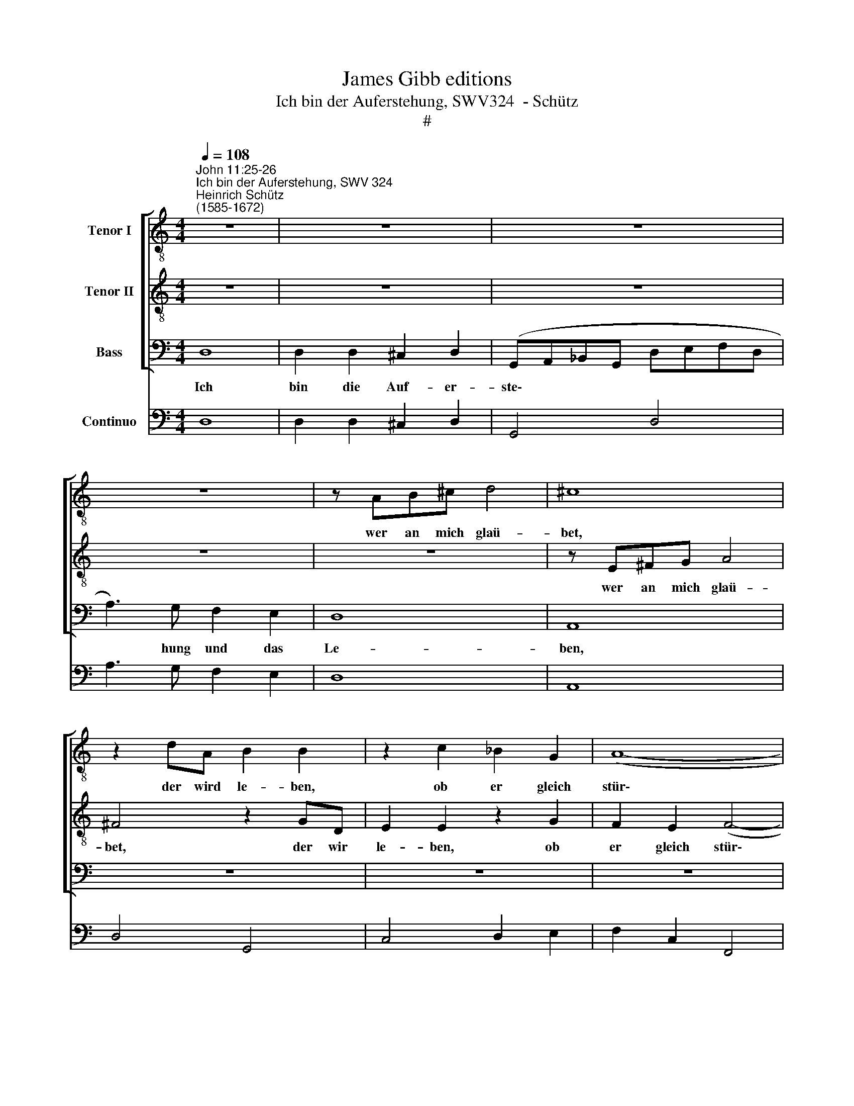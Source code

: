 X:1
T:James Gibb editions
T:Ich bin der Auferstehung, SWV324  - Schütz
T:#
%%score [ 1 2 3 ] 4
L:1/8
Q:1/4=108
M:4/4
K:C
V:1 treble-8 nm="Tenor I"
V:2 treble-8 nm="Tenor II"
V:3 bass nm="Bass"
V:4 bass nm="Continuo"
V:1
"^John 11:25-26""^Ich bin der Auferstehung, SWV 324""^Heinrich Schütz\n(1585-1672)" z8 | z8 | z8 | %3
w: |||
 z8 | z AB^c d4 | ^c8 | z2 dA B2 B2 | z2 c2 _B2 G2 | (A8- | A4 G2 F2) | G8 | z8 | z8 | z8 | %14
w: |wer an mich glaü-|bet,|der wird le- ben,|ob er gleich|stür\-||be,||||
 z E^FG A4 | ^F8 | z2 GD E2 E2 | z2 cF A2 A2 | z2 c2 _B2 A2 | (A2 GF G4) | A8 | z ABc d4 | %22
w: wer an mich glaü-|bet,|der wird le- ben,|der wird le- ben,|ob er gleich|stür\- * * *|be,|wer an mich glaü-|
 B4 z2 AE | ^F2 F2 z2 GD | E2 E2 z2 G2 | F2 D2 (D4- | D4 ^C4) | D8 | z8 | z4 z dAB | c2 _BA B2 AG | %31
w: bet, der wird|le- ben, der wird|le- ben, ob|er gleich stür\-||be,||und wer da|le- bet und glaü- bet an|
 A4 z4 | z4 z2 ^cc | d=c B2 cB A2 | (A2 ^G2) A4 | z2 ee fe d2 | ed c2 B4 | A8 | z8 | z4 z ABc | %40
w: mich,|der wird|nim- mer- mehr, nim- mer- mehr|ster\- * ben,|der wird nim- mer- mehr,|nim- mer- mehr ster-|ben,||und wer da|
 d2 cB c2 BA | B4 z4 | z4 z2 GG | AG F2 GF E2 | (F2 G2) A4 | z4 z2 cc | dc _B2 cB A2 | G8 | F8 | %49
w: le- bet und glaü- bet an|mich,|der wird|nim- mer- mehr, nim- mer- mehr|ster\- * ben,|der wird|nim- mer- mehr. nim- mer- mehr|ster-|ben.|
 z4 F4 | F2 F2 E2 ^F2 | (GA_Bc dAB^F | G3) ^F F2 E2 | ^F4 F4 | z8 | z8 | z8 | z8 | z8 | z4 c4 | %60
w: Ich|bin die Auf- er-|ste\- * * * * * * *|* hung und das|Le- ben,||||||ich|
 c2 c2 c2 c2 | (defc dA_Bc | d3) c c2 _B2 | c4 c4 | z cde f4- | f4 e4 | z8 | z2 eB ^c2 c2 | %68
w: bin die Auf- er-|ste\- * * * * * * *|* hung und das|Le- ben,|wer an mich glaü\-|* bet,||der wird le- ben,|
 z2 e2 d2 c2 | (c4 B2 A2 | c4) B4 | z8 | z8 | z8 | z fcd e2 dc | d2 cB AdAB | c2 BA B2 AG | A4 z4 | %78
w: ob er gleich|stür\- * *|* be,||||und wer da le- bet und|glaü- bet an mich, und wer da|le- bet und glaü- bet an|mich,|
 z gde f2 ed | e2 dc d2 dd | ed c2 dc B2 | z8 | z2 AA _BA G2 | AG F2 GF E2 | F2 D2 z2 ee | %85
w: und wer da le- bet und|glaü- bet an mich, der wird|nim- mer- mehr, nim- mer- mehr,||der wird nim- mer- mehr,|nim- mer- mehr, nim- mer- mehr,|ster- ben, der wird|
 fe d2 ed c2 | z4 z2 AA | _BA G2 AG F2 | z2 GG AG F2 | GF E2 z2 ee | fe d2 z4 | z4 (c4- | %92
w: nim- mer- mehr, nim- mer- mehr,|der wird|nim- mer- mehr, nim- mer- mehr,|der wird nim- mer- mehr,|nim- mer- mehr, der wird|nim- mer- mehr|ster\-|
 cABc d4- | d2 ^cB c4) | d4 A2 A2 | dc _B2 cB A2 | z4 (_B4- | B4 A2 G2) | !fermata!A8 |] %99
w: ||ben, der wird|nim- mer- mehr, nim- mer- mehr.|ster\-||ben.|
V:2
 z8 | z8 | z8 | z8 | z8 | z E^FG A4 | ^F4 z2 GD | E2 E2 z2 G2 | F2 E2 (F4- | F4 E2 D2) | E8 | z8 | %12
w: |||||wer an mich glaü-|bet, der wir|le- ben, ob|er gleich stür\-||be,||
 z8 | z8 | z8 | z AB^c d4 | B4 z2 cG | A2 A2 z2 c2 | _B2 A2 (G2 FE | D6 E2 | F4) E4 | z ^FGA B4 | %22
w: |||wer an mich glaü|bet, der wird|le- ben, ob|er gleich stür\- * *||* be,|wer an mich glaü-|
 ^G4 z2 EE | A2 A2 z2 DD | G2 G2 z4 | z2 G2 F2 D2 | (F2 ED E4) | D8 | z8 | z8 | z AEF G2 FE | %31
w: bet, der wird|le- ben, der wird|le- ben,|ob er gleich|stür\- * * *|be,|||und wer da le- bet und|
 F2 ED E4 | z8 | z4 z2 ^cc | d=c B2 cB A2 | (B2 ^c2) d2 BB | cB A2 (A2 ^G2) | A8 | z8 | z4 z cde | %40
w: glaü- bet an mich,||der wird|nim- mer- mehr, nim- mer- mehr|ster\- * ben, der wird|nim- mer- mehr ster\- *|ben,||und wer da|
 f2 ed e2 dc | d4 dded | c2 dc B2 (c2- | c2 B2) c4 | z4 z2 cc | dc _B2 cB A2 | (F8- | F2 ED E4) | %48
w: le- bet und glaü- bet an|mich, der wird nim- mer-|mehr, nim- mer- mehr ster\-|* * ben,|der wird|nim- mer- mehr, nim- mer- mehr|ster\-||
 F8 | z4 A4 | A2 A2 A2 A2 | (_BcdA B^FGA | _B3) A A2 G2 | A4 A4 | z8 | z8 | z8 | z8 | z8 | z4 A4 | %60
w: ben.|Ich|bin die Auf- er-|ste\- * * * * * * *|* hung und das|Le- ben,||||||ich|
 A2 A2 G2 A2 | (_Bcde fcdA | _B3) A A2 G2 | A4 AA_Bc | d8- | d4 ^c4 | z2 dA B2 B2 | z4 z2 e2 | %68
w: bin die Auf- er-|ste\- * * * * * * *|* hung und das|Le- ben, wer an mich|glaü\-|* bet,|der wird le- ben,|ob|
 d2 c2 (A4- | A4 G2 F2 | A4) ^G4 | z8 | z8 | z8 | z dAB c2 BA | B2 AG A4 | z AEF G2 FE | %77
w: er gleich stür\-||* be,||||und wer da le- bet und|glaü- bet an mich,|und wer da le- bet und|
 F2 ED EcGA | B2 AG A2 AB | c4 z4 | z8 | eefe d2 ed | ^c2 d4 c2 | z8 | z2 dd ed c2 | dc B2 z2 cc | %86
w: glaü- bet an mich, und wer da|le- bet und glaü- bet an|mich,||der wird nim- mer- mehr, nim- mer-|mehr ster- ben,||der wird nim- mer- mehr.|nim- mer- mehr, der wird|
 dc B2 cB A2 | z4 (c4- | cABc d4- | d2 ^cB c4) | d4 z2 AA | _BA G2 AG F2 | z2 GG AG F2 | E8 | %94
w: nim- mer- mehr, nim- mer- mehr|ster\-|||ben, der wird|nim- mer- mehr, nim- mer- mehr,|der wird nim- mer- mehr|ster-|
 D4 ^F2 F2 | _Bc d2 AB c2 | z4 (G4- | G4 ^F2 E2) | !fermata!^F8 |] %99
w: ben, der wird|nim- mer- mehr, nim- mer- mehr.|ster\-||ben.|
V:3
 D,8 | D,2 D,2 ^C,2 D,2 | (G,,A,,_B,,G,, D,E,F,D, | A,3) G, F,2 E,2 | D,8 | A,,8 | z8 | z8 | z8 | %9
w: Ich|bin die Auf- er-|ste\- * * * * * * *|* hung und das|Le-|ben,||||
 z8 | z4 C,4 | C,2 C,2 B,,2 C,2 | (F,,G,,A,,F,, C,D,E,C, | G,3) F, E,2 D,2 | A,,8 | D,8 | z8 | z8 | %18
w: |ich|bin die Au- fer-|ste\- * * * * * * *|* hung und das|Le-|ben,|||
 z8 | z8 | z4 z A,,B,,^C, | D,4 B,,4 | z2 E,B,, ^C,2 C,2 | z2 D,A,, B,,2 B,,2 | z2 C,2 _B,,2 G,,2 | %25
w: ||wer an mich|glaü\-- bet,|der wird le- ben,|der wird le- ben,|ob er gleich|
 (_B,,8 | A,,8) | D,,8 | z D,A,,_B,, C,2 B,,A,, | _B,,2 A,,G,, D,4 | z8 | z4 z2 ^C,C, | %32
w: stür\-||be,|und wer da le- bet und|glaü- bet an mich,||der wird|
 D,C, B,,2 C,B,, A,,2 | (D,2 E,2) A,,4 | z8 | z4 D,D,G,F, | C,2 F,E, D,2 E,2 | A,,4 z A,E,F, | %38
w: nim- mer- mehr, nim- mer- mehr|ster\- * ben,||der wird nim- mer-|mehr, nim- mer- mehr ster-|ben, und wer da|
 G,2 F,E, F,2 E,D, | A,8 | z8 | z4 z2 G,G, | A,G, F,2 G,F, E,2 | (F,2 D,2) C,2 C,C, | %44
w: le- bet und glaü- bet an|mich,||der wird|nim- mer- mehr, nim- mer- mehr|ster\- * ben, der wird|
 D,C, B,,2 C,B,, A,,2 | (_B,,2 G,,2) F,,2 A,,A,, | _B,,C, D,2 A,,G,, F,,2 | (_B,,4 C,4) | F,,8 | %49
w: nim- mer- mehr, nim- mer- mehr|ster\- * ben, der wird|nim- mer- mehr. nim- mer- mehr|ster\- *|ben.|
 z8 | z8 | z8 | z8 | z4 z D,E,^F, | G,4 ^F,4 | z2 G,D, E,2 E,2 | z2 A,E, F,2 F,2 | %57
w: ||||wer an mich|glaü- bet,|der wird le- ben,|der wird le- ben,|
 z2 _B,2 A,2 F,2 | (A,2 G,F, G,4) | F,8 | z8 | z8 | z8 | z4 z F,G,A, | _B,8 | A,4 z2 A,E, | %66
w: ob er gleich|stiir\- * * *|be,||||wer an mich|glaü-|bet, der wird|
 ^F,2 F,2 z2 B,F, | ^G,2 G,2 z4 | z2 C,2 D,2 E,2 | F,8 | E,8 | z E,B,,C, D,2 C,B,, | %72
w: le- ben, der wird|le- ben,|ob er gleich|stür-|be,|und wer da le- bet und|
 C,2 B,,A,, E,2 E,E, | A,G, F,2 G,F, E,2 | D,4 C,4 | z G,D,E, F,2 E,D, | A,2 G,F, E,4 | %77
w: glaü- bet an mich, der wird|nim- mer- mehr, nim- mer- mehr|ster- ben,|und wer da le- bet und|glaü- bet an mich,|
 z D,A,,B,, C,2 E,F, | G,2 F,E, D,4 | z8 | G,G,A,G, F,2 G,F, | E,2 A,A, _B,A, G,2 | A,G, F,2 E,4 | %83
w: und wer da le- bet und|glaü- bet an mich,||der wird nim- mer- mehr, nim- mer-|mehr, der wird nim- mer- mehr,|nim- mer- mehr ster-|
 D,2 D,D, E,D, C,2 | D,C, B,,2 A,,4 | D,,4 z4 | z8 | z4 z2 F,F, | G,F, E,2 F,E, D,2 | z8 | %90
w: ben, der wird nim- mer- mehr,|nim- mer- mehr ster-|ben,||der wird|nim- mer- mehr, nim- mer- mehr,||
 z2 D,D, A,G, F,2 | z4 z2 F,F, | G,F, E,2 F,E, D,2 | A,,8 | D,,4 z4 | z8 | G,,8- | G,,8 | %98
w: der wird nim- mer- mehr,|der wird|nim- mer- mehr, nim- mer- mehr|ster-|ben,||ster\-||
 !fermata!D,8 |] %99
w: ben.|
V:4
 D,8 | D,2 D,2 ^C,2 D,2 | G,,4 D,4 | A,3 G, F,2 E,2 | D,8 | A,,8 | D,4 G,,4 | C,4 D,2 E,2 | %8
w: ||||||||
w: ||||||||
 F,2 C,2 F,,4 | C,8 | C,8 | C,2 C,2 B,,2 C,2 | F,,4 C,4 | G,3 F, E,2 D,2 | A,,8 | D,8 | G,,4 C,4 | %17
w: |||||||||
w: |||||||||
 F,,8 | G,,2 F,,2 G,,2 x-x | x4- x4 | A,,8 | D,4 B,,4 | E,4 ^C,4 | D,4 B,,4 | C,4 _B,,2 G,,2 | %25
w: |* * * 6|7||||||
w: ||||||||
 (x2- x2 _B,,4) | x4- x4 | D,,8 | D,2 A,,_B,, C,2 A,,2 | _B,,2 G,,2 D,4 | A,,4 G,,4 | D,4 ^C,4 | %32
w: 5 *|6||||||
w: |4||||||
 D,2 B,,2 C,2 A,,2 | D,2 E,2 x2- x2 | D,,2 E,,2 A,,4 | G,,2 A,,2 D,2 G,2 | x-x F,2 D,2 E,2 | A,,8 | %38
w: ||||6 * * *||
w: ||||||
 G,2 E,2 F,2 D,2 | A,4 A,,4 | D,4 C,4 | G,6 G,2 | A,2 F,2 G,2 E,2 | F,2 D,2 C,2 C,2 | %44
w: |||* 6|* 6 * 6|* 6 * *|
w: ||||||
 D,2 B,,2 A,,4 | _B,,2 G,,2 F,,2 A,,2 | _B,,2 D,2 A,,2 F,,2 | _B,,4 C,4 | F,,8 | D,8 | %50
w: * 6 *||* 6 6 *||||
w: ||||||
 D,4 ^C,2 D,2 | G,,8- | G,,8 | D,4 D,2 E,^F, | G,4 ^F,4 | G,,4 C,4 | A,,4 D,4 | _B,,4 D,4 | %58
w: ||||||||
w: ||||||||
 x2- x2 x2 x2 | F,,8- | F,,4 E,2 F,2 | _B,,8- | B,,8 | F,6 G,A, | _B,8 | A,4 A,,4 | D,4 B,,4 | %67
w: 6|||||||6 *|* 5|
w: 3|||||||4 *||
 E,4 A,,4 | B,,2 C,2 D,2 E,2 | F,8 | x4- x4 | E,2 B,,C, D,2 B,,2 | C,2 A,,2 E,4 | A,2 F,2 G,2 E,2 | %74
w: |* * * 6||6||||
w: |||4||||
 D,3- D, C,4 | G,,4 D,4 | A,,4 E,4 | D,2 A,,B,, C,4 | G,,4 D,3- D, | C,4 G,4 | x-x A,2 x-x G,2 | %81
w: * 6 *||||* * 6||6 * 6 *|
w: |||||||
 E,2 x-x _B,2 x-x | A,2 F,2 x2- x2 | D,4 E,2 C,2 | D,2 B,,2 A,,4 | D,4 C,4 | B,,4 A,,4 | G,4 F,4 | %88
w: * 6 * 6|* 6 7|* * 6|||||
w: |||||||
 E,4 D,4 | G,,4 A,,4 | D,4 A,4 | G,4 F,4 | E,4 D,4 | x4- x4 | D,,4 D,4 | G,,4 ^F,,4 | G,,8- | %97
w: 6 *||||6 *|4||||
w: |||||||||
 G,,8 | !fermata!D,8 |] %99
w: ||
w: ||

